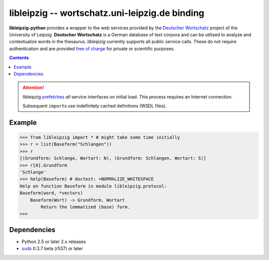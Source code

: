 =================================================
 libleipzig -- wortschatz.uni-leipzig.de binding
=================================================

**libleipzig-python** provides a wrapper to the web services provided by the
`Deutscher Wortschatz`_ project of the University of Leipzig. **Deutscher
Wortschatz** is a German database of text corpora and can be utilized to
analyze and contextualize words in the thesaurus. *libleipzig* currently
supports all public service calls. These do not require authentication and are
provided `free of charge`_ for private or scientific purposes.

.. _Deutscher Wortschatz: http://wortschatz.uni-leipzig.de/
.. _free of charge: http://wortschatz.uni-leipzig.de/use.html

.. contents::

.. attention:: libleipzig prefetches__ *all* service interfaces on initial load.
   This process requires an Internet connection.

   Subsequent ``import``\ s use indefinitely cached definitions (WSDL files).

   __ https://fedorahosted.org/suds/wiki/Documentation#PERFORMANCE


Example
-------

>>> from libleipzig import * # might take some time initially
>>> r = list(Baseform("Schlangen"))
>>> r
[(Grundform: Schlange, Wortart: N), (Grundform: Schlangen, Wortart: S)]
>>> r[0].Grundform
'Schlange'
>>> help(Baseform) # doctest: +NORMALIZE_WHITESPACE
Help on function Baseform in module libleipzig.protocol:
Baseform(word, *vectors)
    Baseform(Wort) -> Grundform, Wortart
        Return the lemmatized (base) form.
>>>

.. **

Dependencies
------------

- Python 2.5 or later 2.x releases
- suds_ 0.3.7 beta (r537) or later

.. _suds: https://fedorahosted.org/suds/#Resources
